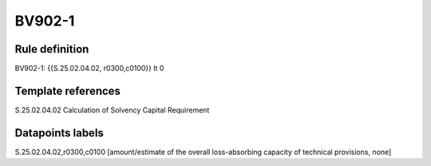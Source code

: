 =======
BV902-1
=======

Rule definition
---------------

BV902-1: {{S.25.02.04.02, r0300,c0100}} lt 0


Template references
-------------------

S.25.02.04.02 Calculation of Solvency Capital Requirement


Datapoints labels
-----------------

S.25.02.04.02,r0300,c0100 [amount/estimate of the overall loss-absorbing capacity of technical provisions, none]



